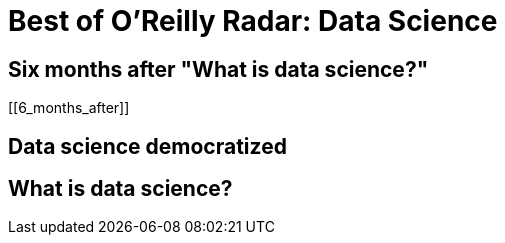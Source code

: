 = Best of O'Reilly Radar: Data Science

== Six months after "What is data science?"

[[6_months_after]]

== Data science democratized

[[democratize]]

== What is data science?

[[what_is_data_science]]

